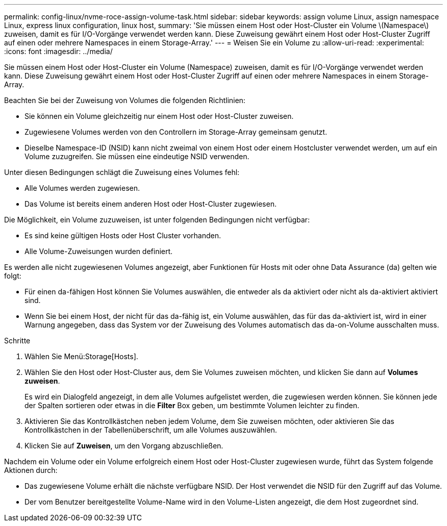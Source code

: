 ---
permalink: config-linux/nvme-roce-assign-volume-task.html 
sidebar: sidebar 
keywords: assign volume Linux, assign namespace Linux, express linux configuration, linux host, 
summary: 'Sie müssen einem Host oder Host-Cluster ein Volume \(Namespace\) zuweisen, damit es für I/O-Vorgänge verwendet werden kann. Diese Zuweisung gewährt einem Host oder Host-Cluster Zugriff auf einen oder mehrere Namespaces in einem Storage-Array.' 
---
= Weisen Sie ein Volume zu
:allow-uri-read: 
:experimental: 
:icons: font
:imagesdir: ../media/


[role="lead"]
Sie müssen einem Host oder Host-Cluster ein Volume (Namespace) zuweisen, damit es für I/O-Vorgänge verwendet werden kann. Diese Zuweisung gewährt einem Host oder Host-Cluster Zugriff auf einen oder mehrere Namespaces in einem Storage-Array.

Beachten Sie bei der Zuweisung von Volumes die folgenden Richtlinien:

* Sie können ein Volume gleichzeitig nur einem Host oder Host-Cluster zuweisen.
* Zugewiesene Volumes werden von den Controllern im Storage-Array gemeinsam genutzt.
* Dieselbe Namespace-ID (NSID) kann nicht zweimal von einem Host oder einem Hostcluster verwendet werden, um auf ein Volume zuzugreifen. Sie müssen eine eindeutige NSID verwenden.


Unter diesen Bedingungen schlägt die Zuweisung eines Volumes fehl:

* Alle Volumes werden zugewiesen.
* Das Volume ist bereits einem anderen Host oder Host-Cluster zugewiesen.


Die Möglichkeit, ein Volume zuzuweisen, ist unter folgenden Bedingungen nicht verfügbar:

* Es sind keine gültigen Hosts oder Host Cluster vorhanden.
* Alle Volume-Zuweisungen wurden definiert.


Es werden alle nicht zugewiesenen Volumes angezeigt, aber Funktionen für Hosts mit oder ohne Data Assurance (da) gelten wie folgt:

* Für einen da-fähigen Host können Sie Volumes auswählen, die entweder als da aktiviert oder nicht als da-aktiviert aktiviert sind.
* Wenn Sie bei einem Host, der nicht für das da-fähig ist, ein Volume auswählen, das für das da-aktiviert ist, wird in einer Warnung angegeben, dass das System vor der Zuweisung des Volumes automatisch das da-on-Volume ausschalten muss.


.Schritte
. Wählen Sie Menü:Storage[Hosts].
. Wählen Sie den Host oder Host-Cluster aus, dem Sie Volumes zuweisen möchten, und klicken Sie dann auf *Volumes zuweisen*.
+
Es wird ein Dialogfeld angezeigt, in dem alle Volumes aufgelistet werden, die zugewiesen werden können. Sie können jede der Spalten sortieren oder etwas in die *Filter* Box geben, um bestimmte Volumen leichter zu finden.

. Aktivieren Sie das Kontrollkästchen neben jedem Volume, dem Sie zuweisen möchten, oder aktivieren Sie das Kontrollkästchen in der Tabellenüberschrift, um alle Volumes auszuwählen.
. Klicken Sie auf *Zuweisen*, um den Vorgang abzuschließen.


Nachdem ein Volume oder ein Volume erfolgreich einem Host oder Host-Cluster zugewiesen wurde, führt das System folgende Aktionen durch:

* Das zugewiesene Volume erhält die nächste verfügbare NSID. Der Host verwendet die NSID für den Zugriff auf das Volume.
* Der vom Benutzer bereitgestellte Volume-Name wird in den Volume-Listen angezeigt, die dem Host zugeordnet sind.

